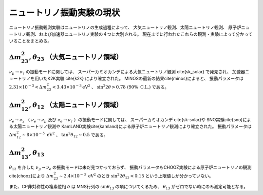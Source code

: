 ==================================================
ニュートリノ振動実験の現状
==================================================

.. \if0
   太陽ニュートリノ観測と原子炉ニュートリノ実験によって$\Delta m_{12}^{2}$と$\theta_{12}$が、また大気ニュートリノ観測と加速器ニュートリノ実験によって$\Delta m_{23}^{2}$と$\theta_{23}$が測定されてきた。しかし残る1つの混合角$\theta_{13}$	については、上限値$\sin^{2}\theta_{13}<0.1$が与えられているのみなので、その精密な測定結果が強く待ち望まれている。

   以下に説明するT2K実験は世界最高感度のニュートリノ振動測定により、唯一未発見である$\theta_{13}$による振動モードの世界初観測を実現しようとしている。またCP位相$\delta$は$\theta_{13}$が0でないときに初めて測定可能であるため、$\theta_{13}$の測定は将来的なCP位相$\delta$の測定のためにも重要な要素となる。

   現在までにSKやSNO実験による太陽ニュートリノ観測とKamLANDによる原子炉ニュートリノ実験[2]から、$\Delta m_{12}^{2}=7.9 \times 10^{-5} eV^{2}$が、また、SKによる太陽ニュートリノ観測とK2K実験による加速器ニュートリノ実験\comment{MINOSが新しい結果}から、$1.6 \times 10^{-3} < \Delta m_{23}^{2} < 3.0 \times 10^{-3} eV^{2}, \sin^{2}2\theta_{23} > 0.9$であることが分かっている。しかし、残る混合角$\theta_{13}$については原子炉を用いたCHOOZ実験による上限値$\sin^{2}2\theta_{13} < 0.1$しか分かっていない[4]。 2009年度に開始した本研究T2K実験は、off-axis ビーム法の世界初導入による世界最高感度の測定により$\sin^{2}2\theta_{13} \simeq 0.006$まで探索することを目標にしている。
   \fi

ニュートリノ振動観測実験はニュートリノの生成過程によって、
大気ニュートリノ観測、太陽ニュートリノ観測、
原子炉ニュートリノ観測、および加速器ニュートリノ実験の４つに大別される。
現在までに行われたこれらの観測・実験によって分かっていることをまとめる。


:math:`\Delta m_{23}^{2}, \theta_{23}` （大気ニュートリノ領域）
======================================================================

:math:`\nu_{\mu} \rightarrow \nu_{\tau}` の振動モードに関しては、
スーパーカミオカンデによる大気ニュートリノ観測 \cite{sk_solar} で発見され、
加速器ニュートリノを用いたK2K実験 \cite{k2k} により確立された。
MINOSの最新の結果\cite{minos}によると、
振動パラメータは
:math:`2.31 \times 10^{-3} < \Delta m_{23}^{2} < 3.43 \times 10^{-3} \mathrm{eV^{2}}` 、
:math:`\sin^{2} 2 \theta > 0.78\ (90 \%\ \mathrm{C.L.})` である。

:math:`\Delta m_{12}^{2}, \theta_{12}` （太陽ニュートリノ領域）
======================================================================

:math:`\nu_{e} \rightarrow \nu_{x}` （ :math:`\nu_{e} \rightarrow \nu_{\mu}`
及び :math:`\nu_{e} \rightarrow \nu_{\tau}` ）の振動モードに関しては、
スーパーカミオカンデ \cite{sk-solar}や SNO実験\cite{sno}による太陽ニュートリノ観測や
KamLAND実験\cite{kamland}による原子炉ニュートリノ観測により確立された。
振動パラメータは
:math:`\Delta m_{12}^{2} \sim 8 \times 10^{-5}\ \mathrm{eV^{2}}` 、
:math:`\tan^{2}\theta_{12} \sim 0.5` である。


:math:`\Delta m_{13}^{2}, \theta_{13}`
======================================================================

:math:`\theta_{13}` を介した
:math:`\nu_{\mu} \rightarrow \nu_{e}` の振動モードは未だ見つかっておらず、
振動パラメータもCHOOZ実験による原子炉ニュートリノの観測\cite{chooz}により
:math:`\Delta m_{23}^{2} \sim 2.4 \times 10^{-3}\ \mathrm{eV^{2}}` のとき
:math:`\sin^{2} 2 \theta_{13} < 0.15` という上限値しか分かっていない。

また、CP非対称性の複素位相 :math:`\delta` は
MNS行列の :math:`\sin \theta_{13}` の項についてくるため、
:math:`\theta_{13}` がゼロでない時にのみ測定可能となる。
